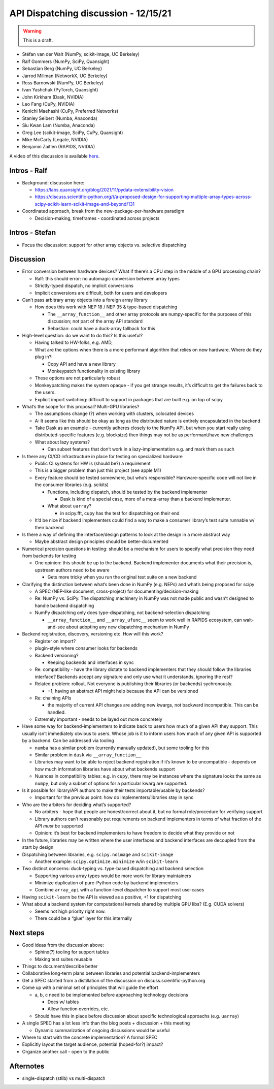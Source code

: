 API Dispatching discussion - 12/15/21
=====================================

.. warning::
   This is a draft.

- Stéfan van der Walt (NumPy, scikit-image, UC Berkeley)
- Ralf Gommers (NumPy, SciPy, Quansight)
- Sebastian Berg (NumPy, UC Berkeley)
- Jarrod Millman (NetworkX, UC Berkeley)
- Ross Barnowski (NumPy, UC Berkeley)
- Ivan Yashchuk (PyTorch, Quansight)
- John Kirkham (Dask, NVIDIA)
- Leo Fang (CuPy, NVIDIA)
- Kenichi Maehashi (CuPy, Preferred Networks)
- Stanley Seibert (Numba, Anaconda)
- Siu Kwan Lam (Numba, Anaconda)
- Greg Lee (scikit-image, SciPy, CuPy, Quansight)
- Mike McCarty (Legate, NVIDIA)
- Benjamin Zaitlen (RAPIDS, NVIDIA)

A video of this discussion is available `here <https://www.youtube.com/watch?v=iuDp5ba3GTc>`_.

Intros - Ralf
-------------

-  Background: discussion here:

   -  https://labs.quansight.org/blog/2021/11/pydata-extensibility-vision
   -  https://discuss.scientific-python.org/t/a-proposed-design-for-supporting-multiple-array-types-across-scipy-scikit-learn-scikit-image-and-beyond/131

-  Coordinated approach, break from the new-package-per-hardware
   paradigm

   -  Decision-making, timeframes - coordinated across projects

Intros - Stefan
---------------

-  Focus the discussion: support for other array objects vs. selective
   dispatching

Discussion
----------

-  Error conversion between hardware devices? What if there’s a CPU step
   in the middle of a GPU processing chain?

   -  Ralf: this should error: no automagic conversion between array
      types
   -  Strictly-typed dispatch, no implicit conversions
   -  Implicit conversions are difficult, both for users and developers

-  Can’t pass arbitrary array objects into a foreign array library

   -  How does this work with NEP 18 / NEP 35 & type-based dispatching

      -  The ``__array_function__`` and other array protocols are
         numpy-specific for the purposes of this discussion; not part of
         the array API standard
      -  Sebastian: could have a duck-array fallback for this

-  High-level question: do we want to do this? Is this useful?

   -  Having talked to HW-folks, e.g. AMD,

   -  What are the options when there is a more performant algorithm
      that relies on new hardware. Where do they plug in?:

      -  Copy API and have a new library
      -  Monkeypatch functionality in existing library

   -  These options are not particularly robust

   -  Monkeypatching makes the system opaque - if you get strange
      results, it’s difficult to get the failures back to the users.

   -  Explicit import switching: difficult to support in packages that
      are built e.g. on top of scipy

-  What’s the scope for this proposal? Multi-GPU libraries?

   -  The assumptions change (?) when working with clusters, colocated
      devices
   -  A: It seems like this should be okay as long as the distributed
      nature is entirely encapsulated in the backend
   -  Take Dask as an example - currently adheres closely to the NumPy API,
      but when you start really using distributed-specific features
      (e.g. blocksize) then things may not be as performant/have new
      challenges
   -  What about lazy systems?

      -  Can subset features that don’t work in a lazy-implementation
         e.g. and mark them as such

-  Is there any CI/CD infrastructure in place for testing on specialized
   hardware

   -  Public CI systems for HW is (should be?) a requirement
   -  This is a bigger problem than just this project (see apple M1)
   -  Every feature should be tested somewhere, but who’s responsible?
      Hardware-specific code will not live in the consumer libraries
      (e.g. scikits)

      -  Functions, including dispatch, should be tested by the backend
         implementer

         -  Dask is kind of a special case, more of a meta-array than a
            backend implementer.

      -  What about ``uarray``?

         -  in scipy.fft, cupy has the test for dispatching on their end

   -  It’d be nice if backend implementers could find a way to make a
      consumer library’s test suite runnable w/ their backend

-  Is there a way of defining the interface/design patterns to look at
   the design in a more abstract way

   -  Maybe abstract design principles should be better-documented

-  Numerical precision questions in testing: should be a mechanism for
   users to specify what precision they need from backends for testing

   -  One opinion: this should be up to the backend. Backend implementer
      documents what their precision is, upstream authors need to be
      aware

      -  Gets more tricky when you run the original test suite on a new
         backend

-  Clarifying the distinction between what’s been done in NumPy
   (e.g. NEPs) and what’s being proposed for scipy

   -  A SPEC (NEP-like document, cross-project) for
      documenting/decision-making
   -  Re: NumPy vs. SciPy. The dispatching machinery in NumPy was not
      made public and wasn’t designed to handle backend dispatching
   -  NumPy dispatching only does type-dispatching, not
      backend-selection dispatching

      -  ``__array_function__`` and ``__array_ufunc__`` seem to work
         well in RAPIDS ecosystem, can wait-and-see about adopting any
         new dispatching mechanism in NumPy

-  Backend registration, discovery, versioning etc. How will this work?

   -  Register on import?
   -  plugin-style where consumer looks for backends
   -  Backend versioning?

      -  Keeping backends and interfaces in sync

   -  Re: compatibility - have the library dictate to backend
      implementers that they should follow the libraries interface?
      Backends accept any signature and only use what it understands,
      ignoring the rest?
   -  Related problem: rollout. Not everyone is publishing their
      libraries (or backends) sychronously.

      -  +1, having an abstract API might help because the API can be
         versioned

   -  Re: chaining APIs

      -  the majority of current API changes are adding new kwargs, not
         backward incompatible. This can be handled.

   -  Extremely important - needs to be layed out more concretely

-  Have some way for backend-implementers to indicate back to users how
   much of a given API they support. This usually isn’t immediately
   obvious to users. Whose job is it to inform users how much of any
   given API is supported by a backend. Can be addressed via tooling

   -  ``numba`` has a similar problem (currently manually updated), but
      some tooling for this
   -  Similar problem in ``dask`` via ``__array_function__``
   -  Libraries may want to be able to reject backend registration if it’s known
      to be uncompatible - depends on how much information libraries
      have about what backends support
   -  Nuances in compatibility tables: e.g. in ``cupy``, there may be
      instances where the signature looks the same as ``numpy``, but
      only a subset of options for a particular kwarg are supported.

-  Is it possible for library/API authors to make their tests
   importable/usable by backends?

   -  Important for the previous point: how do implementers/libraries
      stay in sync

-  Who are the arbiters for deciding what’s supported?

   -  No arbiters - hope that people are honest/correct about it, but no
      formal role/procedure for verifying support
   -  Library authors can’t reasonably put requirements on backend
      implementers in terms of what fraction of the API *must* be
      supported
   -  Opinion: it’s best for backend implementers to have freedom to
      decide what they provide or not

-  In the future, libraries may be written where the user interfaces and
   backend interfaces are decoupled from the start by design

-  Dispatching between libraries, e.g. ``scipy.ndimage`` and
   ``scikit-image``

   -  Another example: ``scipy.optimize.minimize`` w/in ``scikit-learn``

-  Two distinct concerns: duck-typing vs. type-based dispatching and
   backend selection

   -  Supporting various array types would be more work for library
      maintainers
   -  Minimize duplication of pure-Python code by backend implementers
   -  Combine ``array_api`` with a function-level dispatcher to support
      most use-cases

-  Having ``scikit-learn`` be the API is viewed as a positive, +1 for
   dispatching

-  What about a backend system for computational kernels shared by
   multiple GPU libs? (E.g. CUDA solvers)

   -  Seems not high priority right now.
   -  There could be a “glue” layer for this internally

Next steps
----------

-  Good ideas from the discussion above:

   -  Sphinx(?) tooling for support tables
   -  Making test suites reusable

-  Things to document/describe better

-  Collaborative long-term plans between libraries and potential
   backend-implementers

-  Get a SPEC started from a distillation of the discussion on
   discuss.scientific-python.org

-  Come up with a minimal set of principles that will guide the effort

   -  a, b, c need to be implemented before approaching technology
      decisions

      -  Docs w/ tables
      -  Allow function overrides, etc.

   -  Should have this in place before discussion about specific
      technological approachs (e.g. ``uarray``)

-  A single SPEC has a lot less info than the blog posts + discussion +
   this meeting

   -  Dynamic summarization of ongoing discussions would be useful

-  Where to start with the concrete implementation? A formal SPEC

-  Explicitly layout the target audience, potential (hoped-for?) impact?

-  Organize another call - open to the public

Afternotes
----------

-  single-dispatch (stlib) vs multi-dispatch
